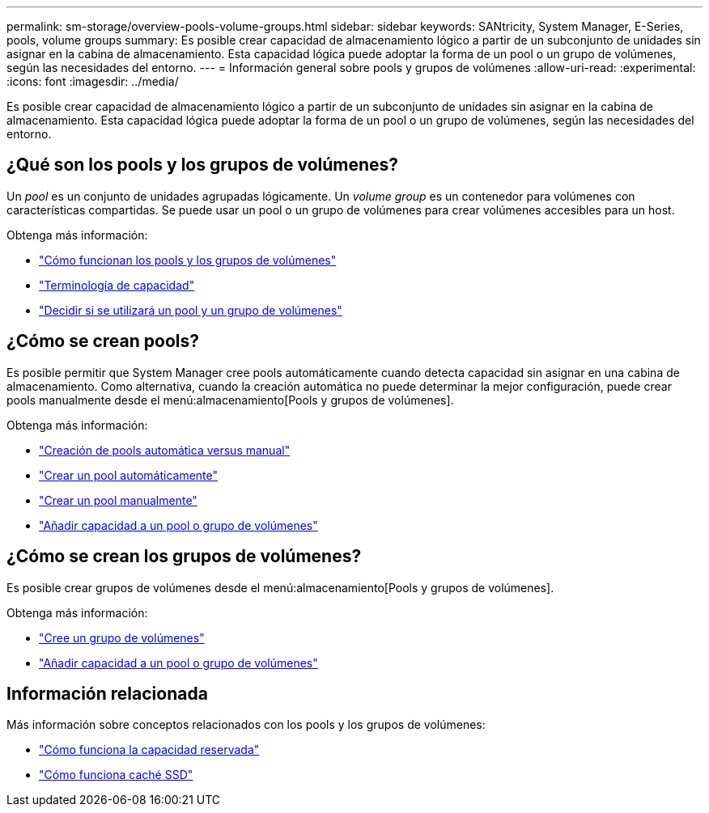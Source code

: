 ---
permalink: sm-storage/overview-pools-volume-groups.html 
sidebar: sidebar 
keywords: SANtricity, System Manager, E-Series, pools, volume groups 
summary: Es posible crear capacidad de almacenamiento lógico a partir de un subconjunto de unidades sin asignar en la cabina de almacenamiento. Esta capacidad lógica puede adoptar la forma de un pool o un grupo de volúmenes, según las necesidades del entorno. 
---
= Información general sobre pools y grupos de volúmenes
:allow-uri-read: 
:experimental: 
:icons: font
:imagesdir: ../media/


[role="lead"]
Es posible crear capacidad de almacenamiento lógico a partir de un subconjunto de unidades sin asignar en la cabina de almacenamiento. Esta capacidad lógica puede adoptar la forma de un pool o un grupo de volúmenes, según las necesidades del entorno.



== ¿Qué son los pools y los grupos de volúmenes?

Un _pool_ es un conjunto de unidades agrupadas lógicamente. Un _volume group_ es un contenedor para volúmenes con características compartidas. Se puede usar un pool o un grupo de volúmenes para crear volúmenes accesibles para un host.

Obtenga más información:

* link:how-pools-and-volume-groups-work.html["Cómo funcionan los pools y los grupos de volúmenes"]
* link:capacity-terminology.html["Terminología de capacidad"]
* link:decide-to-use-a-pool-or-volume-group.html["Decidir si se utilizará un pool y un grupo de volúmenes"]




== ¿Cómo se crean pools?

Es posible permitir que System Manager cree pools automáticamente cuando detecta capacidad sin asignar en una cabina de almacenamiento. Como alternativa, cuando la creación automática no puede determinar la mejor configuración, puede crear pools manualmente desde el menú:almacenamiento[Pools y grupos de volúmenes].

Obtenga más información:

* link:automatic-versus-manual-pool-creation.html["Creación de pools automática versus manual"]
* link:create-pool-automatically.html["Crear un pool automáticamente"]
* link:create-pool-manually.html["Crear un pool manualmente"]
* link:add-capacity-to-a-pool-or-volume-group.html["Añadir capacidad a un pool o grupo de volúmenes"]




== ¿Cómo se crean los grupos de volúmenes?

Es posible crear grupos de volúmenes desde el menú:almacenamiento[Pools y grupos de volúmenes].

Obtenga más información:

* link:create-volume-group.html["Cree un grupo de volúmenes"]
* link:add-capacity-to-a-pool-or-volume-group.html["Añadir capacidad a un pool o grupo de volúmenes"]




== Información relacionada

Más información sobre conceptos relacionados con los pools y los grupos de volúmenes:

* link:how-reserved-capacity-works.html["Cómo funciona la capacidad reservada"]
* link:how-ssd-cache-works.html["Cómo funciona caché SSD"]

